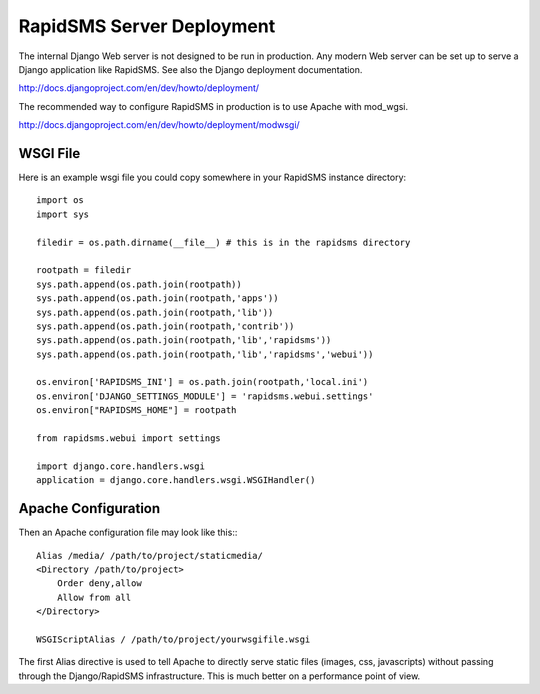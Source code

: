 ===========================
RapidSMS Server Deployment
===========================

The internal Django Web server is not designed to be run in production. Any modern Web server can be set up to serve a Django application like RapidSMS. See also the Django deployment documentation.

http://docs.djangoproject.com/en/dev/howto/deployment/

The recommended way to configure RapidSMS in production is to use Apache with mod_wgsi.

http://docs.djangoproject.com/en/dev/howto/deployment/modwsgi/

WSGI File
=========

Here is an example wsgi file you could copy somewhere in your RapidSMS instance directory:
::

    import os
    import sys

    filedir = os.path.dirname(__file__) # this is in the rapidsms directory

    rootpath = filedir
    sys.path.append(os.path.join(rootpath))
    sys.path.append(os.path.join(rootpath,'apps'))
    sys.path.append(os.path.join(rootpath,'lib'))
    sys.path.append(os.path.join(rootpath,'contrib'))
    sys.path.append(os.path.join(rootpath,'lib','rapidsms'))
    sys.path.append(os.path.join(rootpath,'lib','rapidsms','webui'))

    os.environ['RAPIDSMS_INI'] = os.path.join(rootpath,'local.ini')
    os.environ['DJANGO_SETTINGS_MODULE'] = 'rapidsms.webui.settings'
    os.environ["RAPIDSMS_HOME"] = rootpath

    from rapidsms.webui import settings

    import django.core.handlers.wsgi
    application = django.core.handlers.wsgi.WSGIHandler()


Apache Configuration
====================

Then an Apache configuration file may look like this:::

    Alias /media/ /path/to/project/staticmedia/
    <Directory /path/to/project>
        Order deny,allow
        Allow from all
    </Directory>

    WSGIScriptAlias / /path/to/project/yourwsgifile.wsgi

The first Alias directive is used to tell Apache to directly serve static files (images, css, javascripts) without passing through the Django/RapidSMS infrastructure. This is much better on a performance point of view.
